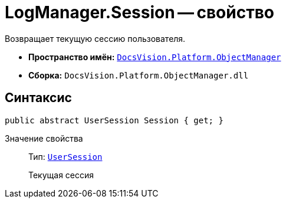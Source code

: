 = LogManager.Session -- свойство

Возвращает текущую сессию пользователя.

* *Пространство имён:* `xref:api/DocsVision/Platform/ObjectManager/ObjectManager_NS.adoc[DocsVision.Platform.ObjectManager]`
* *Сборка:* `DocsVision.Platform.ObjectManager.dll`

== Синтаксис

[source,csharp]
----
public abstract UserSession Session { get; }
----

Значение свойства::
Тип: `xref:api/DocsVision/Platform/ObjectManager/UserSession_CL.adoc[UserSession]`
+
Текущая сессия
